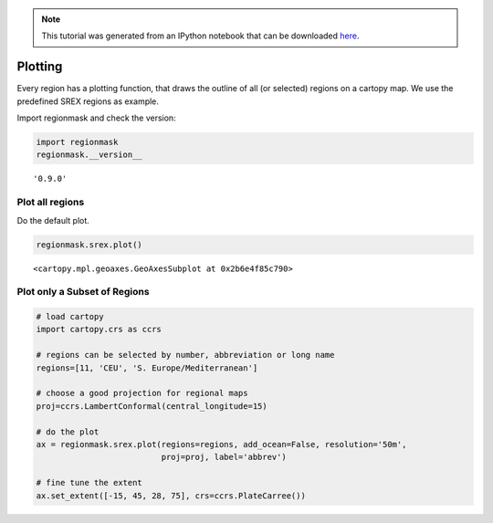 
.. module:: regionmask

.. note:: This tutorial was generated from an IPython notebook that can be
          downloaded `here <../../_static/notebooks/plotting.ipynb>`_.

.. _plotting:


Plotting
========

Every region has a plotting function, that draws the outline of all (or
selected) regions on a cartopy map. We use the predefined SREX regions
as example.

Import regionmask and check the version:

.. code:: python

    import regionmask
    regionmask.__version__




.. parsed-literal::

    '0.9.0'



Plot all regions
----------------

Do the default plot.

.. code:: python

    regionmask.srex.plot()




.. parsed-literal::

    <cartopy.mpl.geoaxes.GeoAxesSubplot at 0x2b6e4f85c790>




.. image:: plotting_files/plotting_5_1.png


Plot only a Subset of Regions
-----------------------------

.. code:: python

    # load cartopy
    import cartopy.crs as ccrs
    
    # regions can be selected by number, abbreviation or long name
    regions=[11, 'CEU', 'S. Europe/Mediterranean']
    
    # choose a good projection for regional maps
    proj=ccrs.LambertConformal(central_longitude=15)
    
    # do the plot
    ax = regionmask.srex.plot(regions=regions, add_ocean=False, resolution='50m',
                              proj=proj, label='abbrev')
    
    # fine tune the extent
    ax.set_extent([-15, 45, 28, 75], crs=ccrs.PlateCarree())



.. image:: plotting_files/plotting_7_0.png

